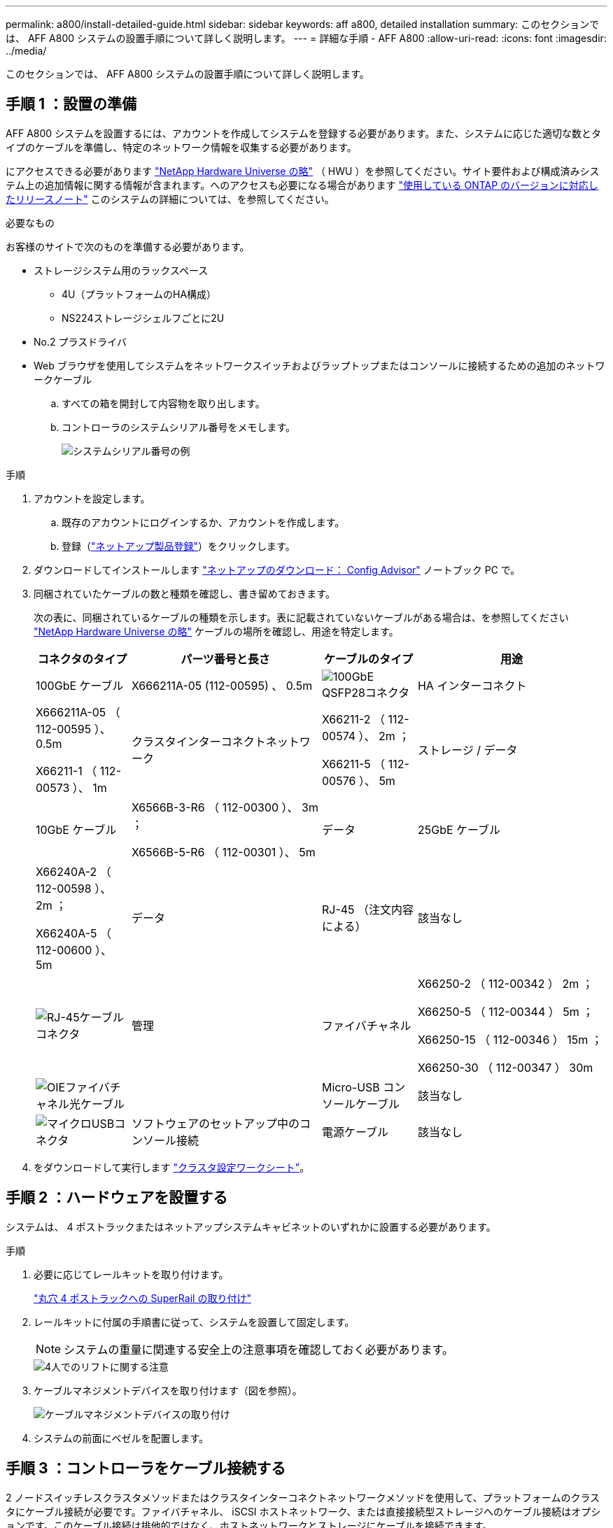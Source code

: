 ---
permalink: a800/install-detailed-guide.html 
sidebar: sidebar 
keywords: aff a800, detailed installation 
summary: このセクションでは、 AFF A800 システムの設置手順について詳しく説明します。 
---
= 詳細な手順 - AFF A800
:allow-uri-read: 
:icons: font
:imagesdir: ../media/


[role="lead"]
このセクションでは、 AFF A800 システムの設置手順について詳しく説明します。



== 手順 1 ：設置の準備

AFF A800 システムを設置するには、アカウントを作成してシステムを登録する必要があります。また、システムに応じた適切な数とタイプのケーブルを準備し、特定のネットワーク情報を収集する必要があります。

にアクセスできる必要があります link:https://hwu.netapp.com["NetApp Hardware Universe の略"^] （ HWU ）を参照してください。サイト要件および構成済みシステム上の追加情報に関する情報が含まれます。へのアクセスも必要になる場合があります link:http://mysupport.netapp.com/documentation/productlibrary/index.html?productID=62286["使用している ONTAP のバージョンに対応したリリースノート"^] このシステムの詳細については、を参照してください。

.必要なもの
お客様のサイトで次のものを準備する必要があります。

* ストレージシステム用のラックスペース
+
** 4U（プラットフォームのHA構成）
** NS224ストレージシェルフごとに2U


* No.2 プラスドライバ
* Web ブラウザを使用してシステムをネットワークスイッチおよびラップトップまたはコンソールに接続するための追加のネットワークケーブル
+
.. すべての箱を開封して内容物を取り出します。
.. コントローラのシステムシリアル番号をメモします。
+
image::../media/drw_ssn_label.png[システムシリアル番号の例]





.手順
. アカウントを設定します。
+
.. 既存のアカウントにログインするか、アカウントを作成します。
.. 登録（link:https://mysupport.netapp.com/eservice/registerSNoAction.do?moduleName=RegisterMyProduct["ネットアップ製品登録"^]）をクリックします。


. ダウンロードしてインストールします link:https://mysupport.netapp.com/site/tools/tool-eula/activeiq-configadvisor["ネットアップのダウンロード： Config Advisor"^] ノートブック PC で。
. 同梱されていたケーブルの数と種類を確認し、書き留めておきます。
+
次の表に、同梱されているケーブルの種類を示します。表に記載されていないケーブルがある場合は、を参照してください link:https://hwu.netapp.com["NetApp Hardware Universe の略"^] ケーブルの場所を確認し、用途を特定します。

+
[cols="1,2,1,2"]
|===
| コネクタのタイプ | パーツ番号と長さ | ケーブルのタイプ | 用途 


 a| 
100GbE ケーブル
 a| 
X666211A-05 (112-00595) 、 0.5m
 a| 
image:../media/oie_cable100_gbe_qsfp28.png["100GbE QSFP28コネクタ"]
 a| 
HA インターコネクト



 a| 
X666211A-05 （ 112-00595 ）、 0.5m

X66211-1 （ 112-00573 ）、 1m
 a| 
クラスタインターコネクトネットワーク



 a| 
X66211-2 （ 112-00574 ）、 2m ；

X66211-5 （ 112-00576 ）、 5m
 a| 
ストレージ / データ



 a| 
10GbE ケーブル
 a| 
X6566B-3-R6 （ 112-00300 ）、 3m ；

X6566B-5-R6 （ 112-00301 ）、 5m
 a| 
データ



 a| 
25GbE ケーブル
 a| 
X66240A-2 （ 112-00598 ）、 2m ；

X66240A-5 （ 112-00600 ）、 5m
 a| 
データ



 a| 
RJ-45 （注文内容による）
 a| 
該当なし
 a| 
image:../media/oie_cable_rj45.png["RJ-45ケーブルコネクタ"]
 a| 
管理



 a| 
ファイバチャネル
 a| 
X66250-2 （ 112-00342 ） 2m ；

X66250-5 （ 112-00344 ） 5m ；

X66250-15 （ 112-00346 ） 15m ；

X66250-30 （ 112-00347 ） 30m
 a| 
image:../media/oie_cable_fc_optical.png["OIEファイバチャネル光ケーブル"]
 a| 



 a| 
Micro-USB コンソールケーブル
 a| 
該当なし
 a| 
image:../media/oie_cable_micro_usb.png["マイクロUSBコネクタ"]
 a| 
ソフトウェアのセットアップ中のコンソール接続



 a| 
電源ケーブル
 a| 
該当なし
 a| 
image:../media/oie_cable_power.png["電源ケーブル"]
 a| 
システムの電源をオンにします

|===
. をダウンロードして実行します link:https://library.netapp.com/ecm/ecm_download_file/ECMLP2839002["クラスタ設定ワークシート"^]。




== 手順 2 ：ハードウェアを設置する

システムは、 4 ポストラックまたはネットアップシステムキャビネットのいずれかに設置する必要があります。

.手順
. 必要に応じてレールキットを取り付けます。
+
link:../platform-supplemental/superrail-install.html["丸穴 4 ポストラックへの SuperRail の取り付け"]

. レールキットに付属の手順書に従って、システムを設置して固定します。
+

NOTE: システムの重量に関連する安全上の注意事項を確認しておく必要があります。

+
image::../media/drw_affa800_weight_caution.png[4人でのリフトに関する注意]

. ケーブルマネジメントデバイスを取り付けます（図を参照）。
+
image::../media/drw_affa800_install_cable_mgmt.png[ケーブルマネジメントデバイスの取り付け]

. システムの前面にベゼルを配置します。




== 手順 3 ：コントローラをケーブル接続する

2 ノードスイッチレスクラスタメソッドまたはクラスタインターコネクトネットワークメソッドを使用して、プラットフォームのクラスタにケーブル接続が必要です。ファイバチャネル、 iSCSI ホストネットワーク、または直接接続型ストレージへのケーブル接続はオプションです。このケーブル接続は排他的ではなく、ホストネットワークとストレージにケーブルを接続できます。



=== 必要なケーブル接続：コントローラをクラスタにケーブル接続します

2 ノードスイッチレスクラスタメソッドまたはクラスタインターコネクトネットワークを使用して、コントローラをクラスタにケーブル接続します。



==== オプション 1 ： 2 ノードスイッチレスクラスタをケーブル接続

コントローラの管理ネットワークポートはスイッチに接続されます。HA インターコネクトポートとクラスタインターコネクトポートは、両方のコントローラでケーブル接続されます。

.作業を開始する前に
システムとスイッチの接続については、ネットワーク管理者にお問い合わせください。

図の矢印を見て、ケーブルコネクタのプルタブの正しい向きを確認してください。

image::../media/oie_cable_pull_tab_up.png[プルタブ付きケーブルコネクタ（上部）]


NOTE: コネクタを挿入すると、カチッという音がしてコネクタが所定の位置に収まるはずです。音がしない場合は、コネクタを取り外し、回転させてからもう一度試してください。

.手順
. アニメーションまたは表形式の手順を使用して、コントローラとスイッチの間のケーブル接続を完了します。
+
.アニメーション- 2ノードスイッチレスクラスタをケーブル接続
video::edc42447-f721-4cbe-b080-ab0c0123a139[panopto]
+
[cols="10,90"]
|===
| ステップ | 各コントローラモジュールでを実行します 


 a| 
image:../media/icon_square_1_blue.png["番号1"]
 a| 
HA インターコネクトポートをケーブル接続します。

** e0b から e0b
** e1b~e1b
image:../media/drw_affa800_ha_pair_cabling.png["HAペアノケーブルセツゾク"]




 a| 
image:../media/icon_square_2_green.png["番号2"]
 a| 
クラスタインターコネクトポートをケーブル接続します。

** e0a から e0a
** e1a ~ e1a
image:../media/drw_affa800_tnsc_clust_cabling.png["2ノードスイッチレスクラスタでのクラスタインターコネクトのケーブル接続"]




 a| 
image:../media/icon_square_3_purple.png["手順 3"]
 a| 
管理ポートを管理ネットワークスイッチにケーブル接続します    image:../media/drw_affa800_mgmt_cabling.png["システム背面の管理ポートの場所を示す図"]



 a| 
image:../media/oie_legend_icon_attn_symbol.png["注意記号"]
 a| 
この時点ではまだ電源コードをプラグに接続しないでください。

|===
. オプションのケーブル接続を行うには、以下を参照してください
+
** <<オプション 1 ： Fibre Channel ホストネットワークにケーブルを接続する>>
** <<オプション 2 ： 10GbE ホストネットワークにケーブルを接続する>>
** <<オプション 3 ：コントローラを 1 台のドライブシェルフにケーブル接続する>>
** <<オプション 4 ：コントローラを 2 台のドライブシェルフにケーブル接続する>>


. システムのセットアップを完了するには、を参照してください link:install-detailed-guide.html#step-4-complete-system-setup-and-configuration["手順 4 ：システムのセットアップと設定を完了する"]。




==== オプション 2 ：スイッチクラスタをケーブル接続する

コントローラのクラスタインターコネクト / 管理ネットワークポートはスイッチに接続され、 HA インターコネクトポートは両方のコントローラでケーブル接続されます。

.作業を開始する前に
システムとスイッチの接続については、ネットワーク管理者にお問い合わせください。

図の矢印を見て、ケーブルコネクタのプルタブの正しい向きを確認してください。

image::../media/oie_cable_pull_tab_up.png[プルタブ付きケーブルコネクタ（上部）]


NOTE: コネクタを挿入すると、カチッという音がしてコネクタが所定の位置に収まるはずです。音がしない場合は、コネクタを取り外し、回転させてからもう一度試してください。

.手順
. アニメーションまたは表形式の手順を使用して、コントローラとスイッチの間のケーブル接続を完了します。
+
.アニメーション-スイッチクラスタをケーブル接続します
video::49e48140-4c5a-4395-a7d7-ab0c0123a10e[panopto]
+
[cols="10,90"]
|===
| ステップ | 各コントローラモジュールでを実行します 


 a| 
image:../media/icon_square_1_blue.png["番号1"]
 a| 
HA インターコネクトポートをケーブル接続します。

** e0b から e0b
** e1b~e1b
image:../media/drw_affa800_ha_pair_cabling.png["HAペアノケーブルセツゾク"]




 a| 
image:../media/icon_square_2_yellow.png["番号2"]
 a| 
クラスタインターコネクトポートを 100GbE クラスタインターコネクトスイッチにケーブル接続します。
** e0a
** e1a
image:../media/drw_affa800_switched_clust_cabling.png["クラスタインターコネクトのケーブル接続"]



 a| 
image:../media/icon_square_3_orange.png["手順 3"]
 a| 
管理ポートを管理ネットワークスイッチにケーブル接続します    image:../media/drw_affa800_mgmt_cabling.png["システム背面の管理ポートの場所を示す図"]



 a| 
image:../media/oie_legend_icon_attn_symbol.png["注意記号"]
 a| 
この時点ではまだ電源コードをプラグに接続しないでください。

|===
. オプションのケーブル接続を行うには、以下を参照してください
+
** <<オプション 1 ： Fibre Channel ホストネットワークにケーブルを接続する>>
** <<オプション 2 ： 10GbE ホストネットワークにケーブルを接続する>>
** <<オプション 3 ：コントローラを 1 台のドライブシェルフにケーブル接続する>>
** <<オプション 4 ：コントローラを 2 台のドライブシェルフにケーブル接続する>>


. システムのセットアップを完了するには、を参照してください link:install-detailed-guide.html#step-4-complete-system-setup-and-configuration["手順 4 ：システムのセットアップと設定を完了する"]。




=== オプションのケーブル接続：ケーブル構成に依存するオプション

オプションで、 Fibre Channel または iSCSI ホストネットワークまたは直接接続型ストレージに、構成に依存するケーブルを接続します。このケーブル接続は排他的ではなく、ホストネットワークおよびストレージにケーブル接続できます。



==== オプション 1 ： Fibre Channel ホストネットワークにケーブルを接続する

コントローラの Fibre Channel ポートは、 Fibre Channel ホストネットワークスイッチに接続されます。

.作業を開始する前に
システムとスイッチの接続については、ネットワーク管理者にお問い合わせください。

図の矢印を見て、ケーブルコネクタのプルタブの正しい向きを確認してください。

image::../media/oie_cable_pull_tab_up.png[プルタブ付きケーブルコネクタ（上部）]


NOTE: コネクタを挿入すると、カチッという音がしてコネクタが所定の位置に収まるはずです。音がしない場合は、コネクタを取り外し、回転させてからもう一度試してください。

[cols="10,90"]
|===
| ステップ | 各コントローラモジュールでを実行します 


 a| 
1.
 a| 
ポート 2a~2d を FC ホストスイッチにケーブル接続します。image:../media/drw_affa800_fc_host_cabling.png["Fibre Channelホストネットワークのケーブル接続"]



 a| 
2.
 a| 
その他のオプションのケーブル接続を行うには、次のいずれかを選択します

* <<オプション 3 ：コントローラを 1 台のドライブシェルフにケーブル接続する>>
* <<オプション 4 ：コントローラを 2 台のドライブシェルフにケーブル接続する>>




 a| 
3.
 a| 
システムのセットアップを完了するには、を参照してください link:install-detailed-guide.html#step-4-complete-system-setup-and-configuration["手順 4 ：システムのセットアップと設定を完了する"]。

|===


==== オプション 2 ： 10GbE ホストネットワークにケーブルを接続する

コントローラの 10GbE ポートは、 10GbE ホストネットワークスイッチに接続されます。

.作業を開始する前に
システムとスイッチの接続については、ネットワーク管理者にお問い合わせください。

図の矢印を見て、ケーブルコネクタのプルタブの正しい向きを確認してください。

image::../media/oie_cable_pull_tab_up.png[プルタブ付きケーブルコネクタ（上部）]


NOTE: コネクタを挿入すると、カチッという音がしてコネクタが所定の位置に収まるはずです。音がしない場合は、コネクタを取り外し、回転させてからもう一度試してください。

[cols="10,90"]
|===
| ステップ | 各コントローラモジュールでを実行します 


 a| 
1.
 a| 
ポート e4A から e4d を 10GbE ホストネットワークスイッチにケーブル接続します。image:../media/drw_affa800_10gbe_host_cabling.png["ホストネットワークのケーブル接続"]



 a| 
2.
 a| 
その他のオプションのケーブル接続を行うには、次のいずれかを選択します

* <<オプション 3 ：コントローラを 1 台のドライブシェルフにケーブル接続する>>
* <<オプション 4 ：コントローラを 2 台のドライブシェルフにケーブル接続する>>




 a| 
3.
 a| 
システムのセットアップを完了するには、を参照してください link:install-detailed-guide.html#step-4-complete-system-setup-and-configuration["手順 4 ：システムのセットアップと設定を完了する"]。

|===


==== オプション 3 ：コントローラを 1 台のドライブシェルフにケーブル接続する

各コントローラを、 NS224 ドライブシェルフの NSM モジュールにケーブル接続する必要があります。

.作業を開始する前に
図の矢印を見て、ケーブルコネクタのプルタブの正しい向きを確認してください。

image::../media/oie_cable_pull_tab_up.png[プルタブ付きケーブルコネクタ（上部）]


NOTE: コネクタを挿入すると、カチッという音がしてコネクタが所定の位置に収まるはずです。音がしない場合は、コネクタを取り外し、回転させてからもう一度試してください。

アニメーションまたは表形式の手順を使用して、1台のシェルフにコントローラをケーブル接続します。

.アニメーション-コントローラを1台のドライブシェルフにケーブル接続します
video::09dade4f-00bd-4d41-97d7-ab0c0123a0b4[panopto]
[cols="10,90"]
|===
| ステップ | 各コントローラモジュールでを実行します 


 a| 
image:../media/icon_square_1_blue.png["番号1"]
 a| 
コントローラ A をシェルフにケーブル接続します。    image:../media/drw_affa800_1shelf_cabling_a.png["1台のシェルフへのコントローラのケーブル接続"]



 a| 
image:../media/icon_square_2_yellow.png["番号2"]
 a| 
コントローラ B をシェルフにケーブル接続します。    image:../media/drw_affa800_1shelf_cabling_b.png["コントロオラBトタンイチノシエルフノケエフル"]

|===
システムのセットアップを完了するには、を参照してください link:install-detailed-guide.html#step-4-complete-system-setup-and-configuration["手順 4 ：システムのセットアップと設定を完了する"]。



==== オプション 4 ：コントローラを 2 台のドライブシェルフにケーブル接続する

各コントローラを両方の NS224 ドライブシェルフの NSM モジュールにケーブル接続する必要があります。

.作業を開始する前に
図の矢印を見て、ケーブルコネクタのプルタブの正しい向きを確認してください。

image::../media/oie_cable_pull_tab_up.png[プルタブ付きケーブルコネクタ（上部）]


NOTE: コネクタを挿入すると、カチッという音がしてコネクタが所定の位置に収まるはずです。音がしない場合は、コネクタを取り外し、回転させてからもう一度試してください。

アニメーションまたは表形式の手順を使用して、2台のドライブシェルフにコントローラをケーブル接続します。

.アニメーション-コントローラを2台のドライブシェルフにケーブル接続します
video::fe50ac38-9375-4e6b-85af-ab0c0123a0e0[panopto]
[cols="10,90"]
|===
| ステップ | 各コントローラモジュールでを実行します 


 a| 
image:../media/icon_square_1_blue.png["番号1"]
 a| 
コントローラ A をシェルフにケーブル接続します。    image:../media/drw_affa800_2shelf_cabling_a.png["コントロオラAト2シエルフノケエフル"]



 a| 
image:../media/icon_square_2_yellow.png["番号2"]
 a| 
コントローラ B をシェルフにケーブル接続します。    image:../media/drw_affa800_2shelf_cabling_b.png["コントローラBと2台のシェルフのケーブル接続"]

|===
システムのセットアップを完了するには、を参照してください link:install-detailed-guide.html#step-4-complete-system-setup-and-configuration["手順 4 ：システムのセットアップと設定を完了する"]。



== 手順 4 ：システムのセットアップと設定を完了する

スイッチとラップトップのみを接続したクラスタ検出を使用するか、システムのコントローラに直接接続してから管理スイッチに接続して、システムのセットアップと設定を実行します。



=== オプション 1 ：ネットワーク検出が有効になっている場合は、システムのセットアップと設定を実行する

ラップトップでネットワーク検出が有効になっている場合は、クラスタの自動検出を使用してシステムのセットアップと設定を実行できます。

.手順
. 電源コードをコントローラの電源装置に接続し、さらに別の回路の電源に接続します。
+
システムがブートを開始します。初回のブートには最大 8 分かかる場合があります。

. ラップトップでネットワーク検出が有効になっていることを確認します。
+
詳細については、ラップトップのオンラインヘルプを参照してください。

. アニメーションに従って、ラップトップを管理スイッチに接続します。
+
.アニメーション-ラップトップを管理スイッチに接続します
video::d61f983e-f911-4b76-8b3a-ab1b0066909b[panopto]
. 検出する ONTAP アイコンを選択します。
+
image::../media/drw_autodiscovery_controler_select.png[ONTAPアイコンの選択]

+
.. エクスプローラを開きます。
.. 左側のペインで、 *Network* をクリックします。
.. 右クリックし、 * 更新 * を選択します。
.. いずれかの ONTAP アイコンをダブルクリックし、画面に表示された証明書を受け入れます。
+

NOTE: 「 XXXXX 」は、ターゲットノードのシステムシリアル番号です。

+
System Manager が開きます。



. System Manager のセットアップガイドを使用して、で収集したデータを基にシステムを設定します link:https://library.netapp.com/ecm/ecm_download_file/ECMLP2862613["『 ONTAP 構成ガイド』"^]。
. Config Advisor を実行してシステムの健全性を確認します。
. 初期設定が完了したら、に進みます link:https://www.netapp.com/data-management/oncommand-system-documentation/["ONTAP  ONTAP システムマネージャのマニュアルリソース"^] ONTAP での追加機能の設定については、ページを参照してください。




=== オプション 2 ：ネットワーク検出が有効になっていない場合は、システムのセットアップと設定を実行する

ラップトップでネットワーク検出が有効になっていない場合は、このタスクを使用して設定とセットアップを実行する必要があります。

.手順
. ラップトップまたはコンソールをケーブル接続して設定します。
+
.. ラップトップまたはコンソールのコンソールポートを、 115 、 200 ボー、 N-8-1 に設定します。
+

NOTE: コンソールポートの設定方法については、ラップトップまたはコンソールのオンラインヘルプを参照してください。

.. ラップトップまたはコンソールにコンソールケーブルを接続し、システムに付属のコンソールケーブルを使用してコントローラのコンソールポートに接続します。
+
image::../media/drw_console_connect_affa800.png[コンソールポートへの接続]

.. ラップトップまたはコンソールを管理サブネット上のスイッチに接続します。
+
image::../media/drw_client_mgmt_subnet_affa800.png[ラップトップマタハコンソールヲカンリサブネットノスイッチニセツゾク]

.. 管理サブネット上の TCP / IP アドレスをラップトップまたはコンソールに割り当てます。


. 電源コードをコントローラの電源装置に接続し、さらに別の回路の電源に接続します。
+
システムがブートを開始します。初回のブートには最大 8 分かかる場合があります。

. いずれかのノードに初期ノード管理 IP アドレスを割り当てます。
+
[cols="1,2"]
|===
| 管理ネットワークでの DHCP の状況 | 作業 


 a| 
を設定します
 a| 
新しいコントローラに割り当てられた IP アドレスを記録します。



 a| 
未設定
 a| 
.. PuTTY 、ターミナルサーバ、または環境に対応した同等の機能を使用して、コンソールセッションを開きます。
+

NOTE: PuTTY の設定方法がわからない場合は、ラップトップまたはコンソールのオンラインヘルプを確認してください。

.. スクリプトからプロンプトが表示されたら、管理 IP アドレスを入力します。


|===
. ラップトップまたはコンソールで、 System Manager を使用してクラスタを設定します。
+
.. ブラウザでノード管理 IP アドレスを指定します。
+

NOTE: アドレスの形式は、 +https://x.x.x.x+ です。

.. で収集したデータを使用してシステムを設定します link:https://library.netapp.com/ecm/ecm_download_file/ECMLP2862613["『 ONTAP 構成ガイド』"^]。


. Config Advisor を実行してシステムの健全性を確認します。
. 初期設定が完了したら、に進みます link:https://www.netapp.com/data-management/oncommand-system-documentation/["ONTAP  ONTAP システムマネージャのマニュアルリソース"^] ONTAP での追加機能の設定については、ページを参照してください。

